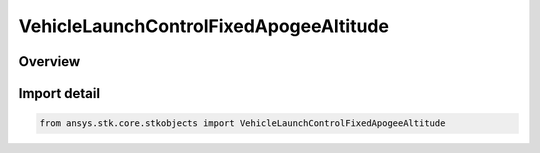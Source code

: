 VehicleLaunchControlFixedApogeeAltitude
=======================================

.. py:class:: ansys.stk.core.stkobjects.VehicleLaunchControlFixedApogeeAltitude

   Bases: :py:class:`~ansys.stk.core.stkobjects.IVehicleLaunchControl`, :py:class:`~ansys.stk.core.stkobjects.IVehicleLaunchControlFixedApogeeAltitude`

   Class defining the option to set a Missile's flight parameters by specifying a fixed apogee altitude.

.. py:currentmodule:: VehicleLaunchControlFixedApogeeAltitude

Overview
--------


Import detail
-------------

.. code-block:: python

    from ansys.stk.core.stkobjects import VehicleLaunchControlFixedApogeeAltitude



